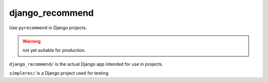 django_recommend
================

.. image:: https://travis-ci.org/dan-passaro/django-recommend.svg
    :target: https://travis-ci.org/dan-passaro/django-recommend

Use ``pyrecommend`` in Django projects. 

.. warning:: not yet suitable for production.

``django_recommend/`` is the actual Django app intended for use in projects.

``simplerec/`` is a Django project used for testing.
